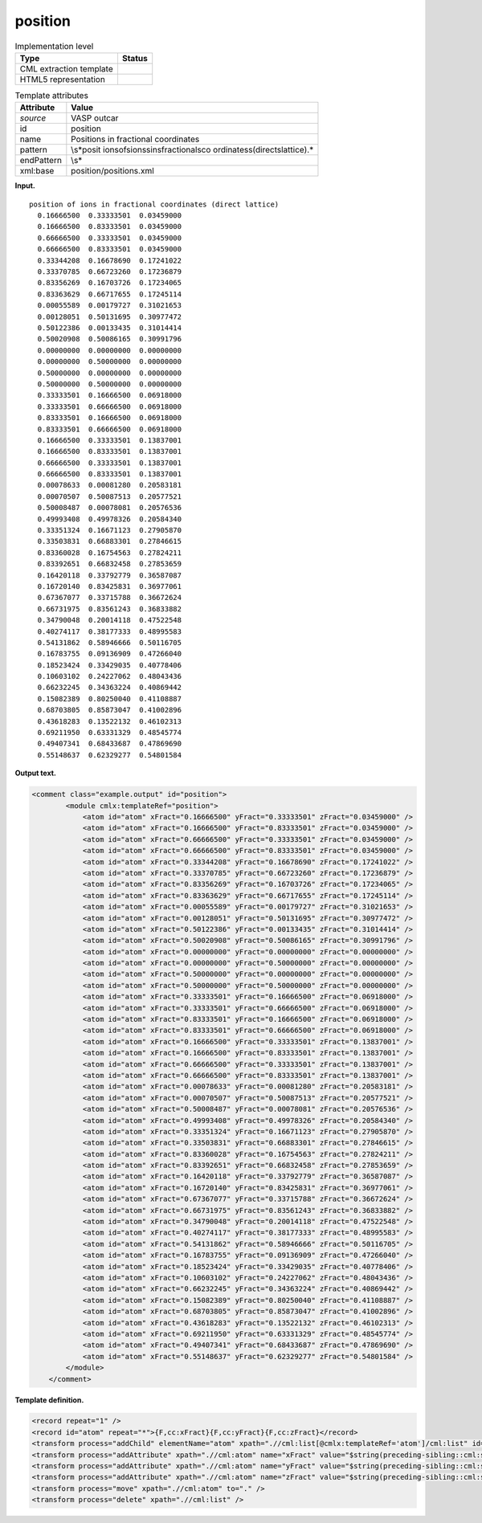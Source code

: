 .. _position-d3e37320:

position
========

.. table:: Implementation level

   +-----------------------------------+-----------------------------------+
   | Type                              | Status                            |
   +===================================+===================================+
   | CML extraction template           | |image0|                          |
   +-----------------------------------+-----------------------------------+
   | HTML5 representation              | |image1|                          |
   +-----------------------------------+-----------------------------------+

.. table:: Template attributes

   +-----------------------------------+-----------------------------------+
   | Attribute                         | Value                             |
   +===================================+===================================+
   | *source*                          | VASP outcar                       |
   +-----------------------------------+-----------------------------------+
   | id                                | position                          |
   +-----------------------------------+-----------------------------------+
   | name                              | Positions in fractional           |
   |                                   | coordinates                       |
   +-----------------------------------+-----------------------------------+
   | pattern                           | \\s*posit                         |
   |                                   | ion\sof\sions\sin\sfractional\sco |
   |                                   | ordinates\s\(direct\slattice\).\* |
   +-----------------------------------+-----------------------------------+
   | endPattern                        | \\s\*                             |
   +-----------------------------------+-----------------------------------+
   | xml:base                          | position/positions.xml            |
   +-----------------------------------+-----------------------------------+

**Input.**

::

    position of ions in fractional coordinates (direct lattice) 
      0.16666500  0.33333501  0.03459000
      0.16666500  0.83333501  0.03459000
      0.66666500  0.33333501  0.03459000
      0.66666500  0.83333501  0.03459000
      0.33344208  0.16678690  0.17241022
      0.33370785  0.66723260  0.17236879
      0.83356269  0.16703726  0.17234065
      0.83363629  0.66717655  0.17245114
      0.00055589  0.00179727  0.31021653
      0.00128051  0.50131695  0.30977472
      0.50122386  0.00133435  0.31014414
      0.50020908  0.50086165  0.30991796
      0.00000000  0.00000000  0.00000000
      0.00000000  0.50000000  0.00000000
      0.50000000  0.00000000  0.00000000
      0.50000000  0.50000000  0.00000000
      0.33333501  0.16666500  0.06918000
      0.33333501  0.66666500  0.06918000
      0.83333501  0.16666500  0.06918000
      0.83333501  0.66666500  0.06918000
      0.16666500  0.33333501  0.13837001
      0.16666500  0.83333501  0.13837001
      0.66666500  0.33333501  0.13837001
      0.66666500  0.83333501  0.13837001
      0.00078633  0.00081280  0.20583181
      0.00070507  0.50087513  0.20577521
      0.50008487  0.00078081  0.20576536
      0.49993408  0.49978326  0.20584340
      0.33351324  0.16671123  0.27905870
      0.33503831  0.66883301  0.27846615
      0.83360028  0.16754563  0.27824211
      0.83392651  0.66832458  0.27853659
      0.16420118  0.33792779  0.36587087
      0.16720140  0.83425831  0.36977061
      0.67367077  0.33715788  0.36672624
      0.66731975  0.83561243  0.36833882
      0.34790048  0.20014118  0.47522548
      0.40274117  0.38177333  0.48995583
      0.54131862  0.58946666  0.50116705
      0.16783755  0.09136909  0.47266040
      0.18523424  0.33429035  0.40778406
      0.10603102  0.24227062  0.48043436
      0.66232245  0.34363224  0.40869442
      0.15082389  0.80250040  0.41108887
      0.68703805  0.85873047  0.41002896
      0.43618283  0.13522132  0.46102313
      0.69211950  0.63331329  0.48545774
      0.49407341  0.68433687  0.47869690
      0.55148637  0.62329277  0.54801584
    
       

**Output text.**

.. code:: xml

   <comment class="example.output" id="position">
           <module cmlx:templateRef="position">
               <atom id="atom" xFract="0.16666500" yFract="0.33333501" zFract="0.03459000" />
               <atom id="atom" xFract="0.16666500" yFract="0.83333501" zFract="0.03459000" />
               <atom id="atom" xFract="0.66666500" yFract="0.33333501" zFract="0.03459000" />
               <atom id="atom" xFract="0.66666500" yFract="0.83333501" zFract="0.03459000" />
               <atom id="atom" xFract="0.33344208" yFract="0.16678690" zFract="0.17241022" />
               <atom id="atom" xFract="0.33370785" yFract="0.66723260" zFract="0.17236879" />
               <atom id="atom" xFract="0.83356269" yFract="0.16703726" zFract="0.17234065" />
               <atom id="atom" xFract="0.83363629" yFract="0.66717655" zFract="0.17245114" />
               <atom id="atom" xFract="0.00055589" yFract="0.00179727" zFract="0.31021653" />
               <atom id="atom" xFract="0.00128051" yFract="0.50131695" zFract="0.30977472" />
               <atom id="atom" xFract="0.50122386" yFract="0.00133435" zFract="0.31014414" />
               <atom id="atom" xFract="0.50020908" yFract="0.50086165" zFract="0.30991796" />
               <atom id="atom" xFract="0.00000000" yFract="0.00000000" zFract="0.00000000" />
               <atom id="atom" xFract="0.00000000" yFract="0.50000000" zFract="0.00000000" />
               <atom id="atom" xFract="0.50000000" yFract="0.00000000" zFract="0.00000000" />
               <atom id="atom" xFract="0.50000000" yFract="0.50000000" zFract="0.00000000" />
               <atom id="atom" xFract="0.33333501" yFract="0.16666500" zFract="0.06918000" />
               <atom id="atom" xFract="0.33333501" yFract="0.66666500" zFract="0.06918000" />
               <atom id="atom" xFract="0.83333501" yFract="0.16666500" zFract="0.06918000" />
               <atom id="atom" xFract="0.83333501" yFract="0.66666500" zFract="0.06918000" />
               <atom id="atom" xFract="0.16666500" yFract="0.33333501" zFract="0.13837001" />
               <atom id="atom" xFract="0.16666500" yFract="0.83333501" zFract="0.13837001" />
               <atom id="atom" xFract="0.66666500" yFract="0.33333501" zFract="0.13837001" />
               <atom id="atom" xFract="0.66666500" yFract="0.83333501" zFract="0.13837001" />
               <atom id="atom" xFract="0.00078633" yFract="0.00081280" zFract="0.20583181" />
               <atom id="atom" xFract="0.00070507" yFract="0.50087513" zFract="0.20577521" />
               <atom id="atom" xFract="0.50008487" yFract="0.00078081" zFract="0.20576536" />
               <atom id="atom" xFract="0.49993408" yFract="0.49978326" zFract="0.20584340" />
               <atom id="atom" xFract="0.33351324" yFract="0.16671123" zFract="0.27905870" />
               <atom id="atom" xFract="0.33503831" yFract="0.66883301" zFract="0.27846615" />
               <atom id="atom" xFract="0.83360028" yFract="0.16754563" zFract="0.27824211" />
               <atom id="atom" xFract="0.83392651" yFract="0.66832458" zFract="0.27853659" />
               <atom id="atom" xFract="0.16420118" yFract="0.33792779" zFract="0.36587087" />
               <atom id="atom" xFract="0.16720140" yFract="0.83425831" zFract="0.36977061" />
               <atom id="atom" xFract="0.67367077" yFract="0.33715788" zFract="0.36672624" />
               <atom id="atom" xFract="0.66731975" yFract="0.83561243" zFract="0.36833882" />
               <atom id="atom" xFract="0.34790048" yFract="0.20014118" zFract="0.47522548" />
               <atom id="atom" xFract="0.40274117" yFract="0.38177333" zFract="0.48995583" />
               <atom id="atom" xFract="0.54131862" yFract="0.58946666" zFract="0.50116705" />
               <atom id="atom" xFract="0.16783755" yFract="0.09136909" zFract="0.47266040" />
               <atom id="atom" xFract="0.18523424" yFract="0.33429035" zFract="0.40778406" />
               <atom id="atom" xFract="0.10603102" yFract="0.24227062" zFract="0.48043436" />
               <atom id="atom" xFract="0.66232245" yFract="0.34363224" zFract="0.40869442" />
               <atom id="atom" xFract="0.15082389" yFract="0.80250040" zFract="0.41108887" />
               <atom id="atom" xFract="0.68703805" yFract="0.85873047" zFract="0.41002896" />
               <atom id="atom" xFract="0.43618283" yFract="0.13522132" zFract="0.46102313" />
               <atom id="atom" xFract="0.69211950" yFract="0.63331329" zFract="0.48545774" />
               <atom id="atom" xFract="0.49407341" yFract="0.68433687" zFract="0.47869690" />
               <atom id="atom" xFract="0.55148637" yFract="0.62329277" zFract="0.54801584" />
           </module>
       </comment>

**Template definition.**

.. code:: xml

   <record repeat="1" />
   <record id="atom" repeat="*">{F,cc:xFract}{F,cc:yFract}{F,cc:zFract}</record>
   <transform process="addChild" elementName="atom" xpath=".//cml:list[@cmlx:templateRef='atom']/cml:list" id="atom" />
   <transform process="addAttribute" xpath=".//cml:atom" name="xFract" value="$string(preceding-sibling::cml:scalar[@dictRef='cc:xFract'])" />
   <transform process="addAttribute" xpath=".//cml:atom" name="yFract" value="$string(preceding-sibling::cml:scalar[@dictRef='cc:yFract'])" />
   <transform process="addAttribute" xpath=".//cml:atom" name="zFract" value="$string(preceding-sibling::cml:scalar[@dictRef='cc:zFract'])" />
   <transform process="move" xpath=".//cml:atom" to="." />
   <transform process="delete" xpath=".//cml:list" />

.. |image0| image:: ../../imgs/Total.png
.. |image1| image:: ../../imgs/Total.png
